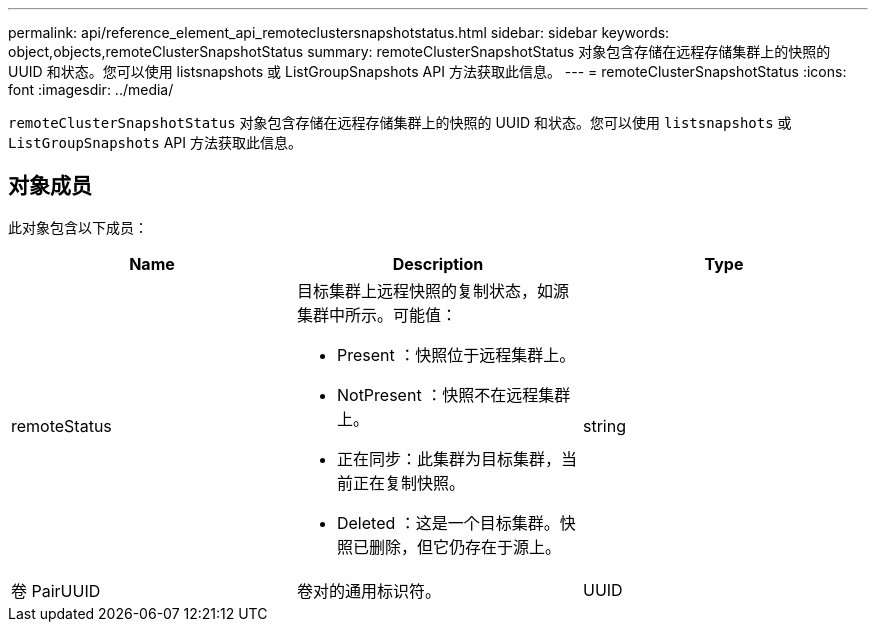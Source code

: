 ---
permalink: api/reference_element_api_remoteclustersnapshotstatus.html 
sidebar: sidebar 
keywords: object,objects,remoteClusterSnapshotStatus 
summary: remoteClusterSnapshotStatus 对象包含存储在远程存储集群上的快照的 UUID 和状态。您可以使用 listsnapshots 或 ListGroupSnapshots API 方法获取此信息。 
---
= remoteClusterSnapshotStatus
:icons: font
:imagesdir: ../media/


[role="lead"]
`remoteClusterSnapshotStatus` 对象包含存储在远程存储集群上的快照的 UUID 和状态。您可以使用 `listsnapshots` 或 `ListGroupSnapshots` API 方法获取此信息。



== 对象成员

此对象包含以下成员：

|===
| Name | Description | Type 


 a| 
remoteStatus
 a| 
目标集群上远程快照的复制状态，如源集群中所示。可能值：

* Present ：快照位于远程集群上。
* NotPresent ：快照不在远程集群上。
* 正在同步：此集群为目标集群，当前正在复制快照。
* Deleted ：这是一个目标集群。快照已删除，但它仍存在于源上。

 a| 
string



 a| 
卷 PairUUID
 a| 
卷对的通用标识符。
 a| 
UUID

|===